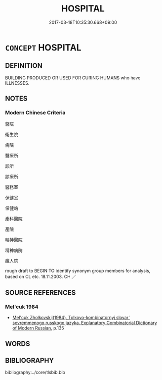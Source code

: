 # -*- mode: mandoku-tls-view -*-
#+TITLE: HOSPITAL
#+DATE: 2017-03-18T10:35:30.668+09:00        
#+STARTUP: content
* =CONCEPT= HOSPITAL
:PROPERTIES:
:CUSTOM_ID: uuid-72a9e11a-bbe2-4936-9de8-9a7d00b60300
:TR_ZH: 醫院
:END:
** DEFINITION

BUILDING PRODUCED OR USED FOR CURING HUMANS who have ILLNESSES.

** NOTES

*** Modern Chinese Criteria
醫院

衛生院

病院

醫療所

診所

診療所

醫務室

保健室

保健站

產科醫院

產院

精神醫院

精神病院

瘋人院

rough draft to BEGIN TO identify synonym group members for analysis, based on CL etc. 18.11.2003. CH ／

** SOURCE REFERENCES
*** Mel'cuk 1984
 - [[cite:MEL'CUK-1984][Mel'cuk Zholkovskij(1984), Tolkovo-kombinatornyj slovar' sovremmenogo russkogo jazyka. Explanatory Combinatorial Dictionary of Modern Russian]], p.135

** WORDS
   :PROPERTIES:
   :VISIBILITY: children
   :END:
** BIBLIOGRAPHY
bibliography:../core/tlsbib.bib
